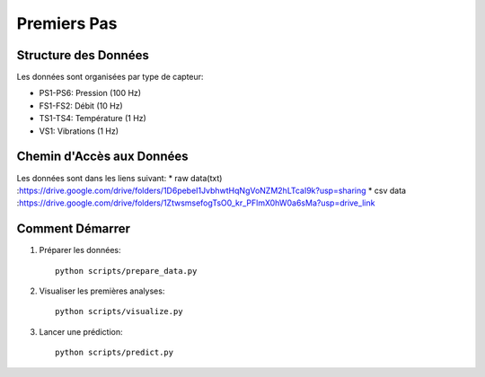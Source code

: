 Premiers Pas
===========

Structure des Données
-------------------
Les données sont organisées par type de capteur:

* PS1-PS6: Pression (100 Hz)
* FS1-FS2: Débit (10 Hz)
* TS1-TS4: Température (1 Hz)
* VS1: Vibrations (1 Hz)

Chemin d'Accès aux Données
----------------------
Les données sont dans les liens suivant: 
* raw data(txt) :https://drive.google.com/drive/folders/1D6pebeI1JvbhwtHqNgVoNZM2hLTcaI9k?usp=sharing
* csv data :https://drive.google.com/drive/folders/1ZtwsmsefogTsO0_kr_PFlmX0hW0a6sMa?usp=drive_link


Comment Démarrer
--------------

1. Préparer les données::

    python scripts/prepare_data.py

2. Visualiser les premières analyses::

    python scripts/visualize.py

3. Lancer une prédiction::

    python scripts/predict.py

